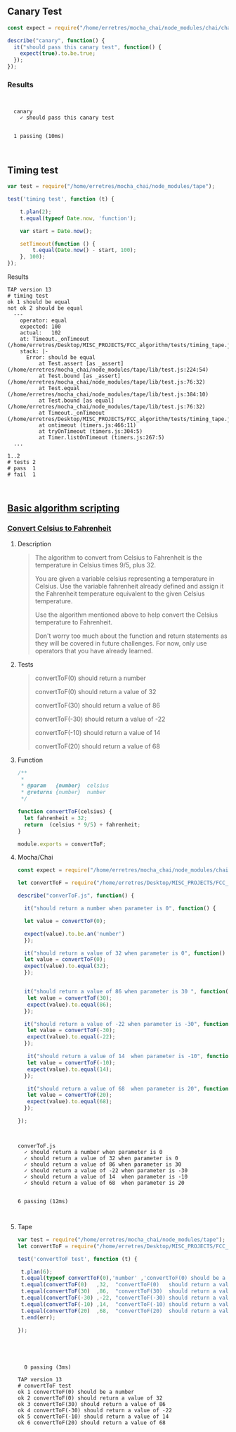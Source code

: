 ** Canary Test 
   
#+BEGIN_SRC js :noweb yes :tangle ./tests/canary.js
const expect = require("/home/erretres/mocha_chai/node_modules/chai/chai.js").expect;

describe("canary", function() {
  it("should pass this canary test", function() {
    expect(true).to.be.true;
  });
});

#+END_SRC


*** Results

#+BEGIN_SRC sh :results value verbatim :exports results
node /home/erretres/mocha_chai/node_modules/mocha/bin/mocha ./tests/canary.js
echo ''
#+END_SRC

#+RESULTS:
: 
: 
:   canary
:     ✓ should pass this canary test
: 
: 
:   1 passing (10ms)
: 
: 

** Timing test

#+BEGIN_SRC js  :noweb yes :tangle ./tests/timing_tape.js
var test = require("/home/erretres/mocha_chai/node_modules/tape");

test('timing test', function (t) {
    
    t.plan(2);
    t.equal(typeof Date.now, 'function');

    var start = Date.now();

    setTimeout(function () {
        t.equal(Date.now() - start, 100);
    }, 100);
});
#+END_SRC

**** Results 

#+BEGIN_SRC sh :results value verbatim  :exports results
node ./tests/timing_tape.js;
echo '' 
#+END_SRC


#+RESULTS:
#+begin_example
TAP version 13
# timing test
ok 1 should be equal
not ok 2 should be equal
  ---
    operator: equal
    expected: 100
    actual:   102
    at: Timeout._onTimeout (/home/erretres/Desktop/MISC_PROJECTS/FCC_algorithm/tests/timing_tape.js:12:11)
    stack: |-
      Error: should be equal
          at Test.assert [as _assert] (/home/erretres/mocha_chai/node_modules/tape/lib/test.js:224:54)
          at Test.bound [as _assert] (/home/erretres/mocha_chai/node_modules/tape/lib/test.js:76:32)
          at Test.equal (/home/erretres/mocha_chai/node_modules/tape/lib/test.js:384:10)
          at Test.bound [as equal] (/home/erretres/mocha_chai/node_modules/tape/lib/test.js:76:32)
          at Timeout._onTimeout (/home/erretres/Desktop/MISC_PROJECTS/FCC_algorithm/tests/timing_tape.js:12:11)
          at ontimeout (timers.js:466:11)
          at tryOnTimeout (timers.js:304:5)
          at Timer.listOnTimeout (timers.js:267:5)
  ...

1..2
# tests 2
# pass  1
# fail  1


#+end_example



**  [[https://learn.freecodecamp.org/javascript-algorithms-and-data-structures/basic-algorithm-scripting][Basic algorithm scripting]]


*** [[https://learn.freecodecamp.org/javascript-algorithms-and-data-structures/basic-algorithm-scripting/convert-celsius-to-fahrenheit][Convert Celsius to Fahrenheit]]


**** Description  

#+BEGIN_QUOTE
The algorithm to convert from Celsius to Fahrenheit is the temperature 
in Celsius times 9/5, plus 32.

You are given a variable celsius representing a temperature in Celsius. 
Use the variable fahrenheit already defined and assign it the Fahrenheit temperature
equivalent to the given Celsius temperature. 

Use the algorithm mentioned above to help convert the Celsius temperature to Fahrenheit.

Don't worry too much about the function and return statements as they will be covered in future challenges. For now, only use operators that you have already learned.
#+END_QUOTE   


**** Tests 

#+BEGIN_QUOTE
convertToF(0)   should return a number

convertToF(0)   should return a value  of  32

convertToF(30)  should return a value  of  86

convertToF(-30) should return a value  of -22

convertToF(-10) should return a value  of  14

convertToF(20)  should return a value  of  68
#+END_QUOTE



**** Function

#+BEGIN_SRC js :noweb yes :tangle ./functions/convertToF.js 
/**
 * 
 * @param   {number}  celsius 
 * @returns {number}  number 
 */

function convertToF(celsius) {
  let fahrenheit = 32;
  return  (celsius * 9/5) + fahrenheit;
}

module.exports = convertToF;

#+END_SRC


**** Mocha/Chai

#+BEGIN_SRC js :noweb yes :tangle ./tests/convertToF.js
const expect = require("/home/erretres/mocha_chai/node_modules/chai/chai.js").expect;

let convertToF = require("/home/erretres/Desktop/MISC_PROJECTS/FCC_algorithm/functions/convertToF.js");

describe("converToF.js", function() {

  it("should return a number when parameter is 0", function() {

  let value = convertToF(0);  

  expect(value).to.be.an('number')
  });

  it("should return a value of 32 when parameter is 0", function() {
  let value = convertToF(0);  
  expect(value).to.equal(32);
  });


  it("should return a value of 86 when parameter is 30 ", function() {
   let value = convertToF(30);  
   expect(value).to.equal(86);
  });
 
  it("should return a value of -22 when parameter is -30", function() {
   let value = convertToF(-30);  
   expect(value).to.equal(-22);
  });

   it("should return a value of 14  when parameter is -10", function() {
   let value = convertToF(-10);  
   expect(value).to.equal(14);
  });
  
   it("should return a value of 68  when parameter is 20", function() {
   let value = convertToF(20);  
   expect(value).to.equal(68);
  });
 
});

#+END_SRC

#+RESULTS:
    
#+BEGIN_SRC sh :results value verbatim :exports results
node /home/erretres/mocha_chai/node_modules/mocha/bin/mocha ./tests/convertToF.js
echo ''
#+END_SRC

#+RESULTS:
#+begin_example


  converToF.js
    ✓ should return a number when parameter is 0
    ✓ should return a value of 32 when parameter is 0
    ✓ should return a value of 86 when parameter is 30 
    ✓ should return a value of -22 when parameter is -30
    ✓ should return a value of 14  when parameter is -10
    ✓ should return a value of 68  when parameter is 20


  6 passing (12ms)


#+end_example



**** Tape 

#+BEGIN_SRC js :mkdirp yes :noweb yes :tangle ./tests/convertToF_tape.js
var test = require("/home/erretres/mocha_chai/node_modules/tape");
let convertToF = require("/home/erretres/Desktop/MISC_PROJECTS/FCC_algorithm/functions/convertToF.js");

test('convertToF test', function (t) {

 t.plan(6);
 t.equal(typeof convertToF(0),'number' ,'convertToF(0) should be a number' );
 t.equal(convertToF(0)   ,32,  "convertToF(0)   should return a value  of  32");
 t.equal(convertToF(30)  ,86,  "convertToF(30)  should return a value  of  86");
 t.equal(convertToF(-30) ,-22, "convertToF(-30) should return a value  of -22");
 t.equal(convertToF(-10) ,14,  "convertToF(-10) should return a value  of  14");
 t.equal(convertToF(20)  ,68,  "convertToF(20)  should return a value  of  68");
 t.end(err); 

});



#+END_SRC

   

#+BEGIN_SRC sh :results value verbatim  :exports results
node /home/erretres/mocha_chai/node_modules/mocha/bin/mocha ./tests/convertToF_tape.js
echo ''
#+END_SRC 

#+RESULTS:
#+begin_example


  0 passing (3ms)

TAP version 13
# convertToF test
ok 1 convertToF(0) should be a number
ok 2 convertToF(0) should return a value of 32
ok 3 convertToF(30) should return a value of 86
ok 4 convertToF(-30) should return a value of -22
ok 5 convertToF(-10) should return a value of 14
ok 6 convertToF(20) should return a value of 68

#+end_example
